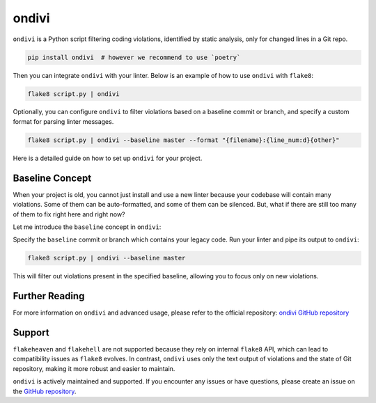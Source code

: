 .. _ondivi:

ondivi
------

``ondivi`` is a Python script filtering coding violations,
identified by static analysis, only for changed lines in a Git repo.

.. code:: bash

  pip install ondivi  # however we recommend to use `poetry`

Then you can integrate ``ondivi`` with your linter.
Below is an example of how to use ``ondivi`` with ``flake8``:

.. code:: bash

  flake8 script.py | ondivi

Optionally, you can configure ``ondivi`` to filter violations based on a
baseline commit or branch, and specify a custom format for parsing linter
messages.

.. code:: bash

  flake8 script.py | ondivi --baseline master --format "{filename}:{line_num:d}{other}"

Here is a detailed guide on how to set up ``ondivi`` for your project.

Baseline Concept
~~~~~~~~~~~~~~~~

When your project is old, you cannot just install and use a new linter because
your codebase will contain many violations. Some of them can be auto-formatted,
and some of them can be silenced. But, what if there are still too many of them
to fix right here and right now?

Let me introduce the ``baseline`` concept in ``ondivi``:

Specify the ``baseline`` commit or branch which contains your legacy code.
Run your linter and pipe its output to ``ondivi``:

.. code:: bash

  flake8 script.py | ondivi --baseline master

This will filter out violations present in the specified baseline, allowing
you to focus only on new violations.

Further Reading
~~~~~~~~~~~~~~~

For more information on ``ondivi`` and advanced usage, please refer to the
official repository:
`ondivi GitHub repository <https://github.com/blablatdinov/ondivi>`_

Support
~~~~~~~

``flakeheaven`` and ``flakehell`` are not supported because they rely on
internal ``flake8`` API, which can lead to compatibility issues as
``flake8`` evolves. In contrast, ``ondivi`` uses only the text output of
violations and the state of Git repository, making it more robust and
easier to maintain.

``ondivi`` is actively maintained and supported. If you encounter any issues or
have questions, please create an issue on the
`GitHub repository <https://github.com/blablatdinov/ondivi/issues>`_.
